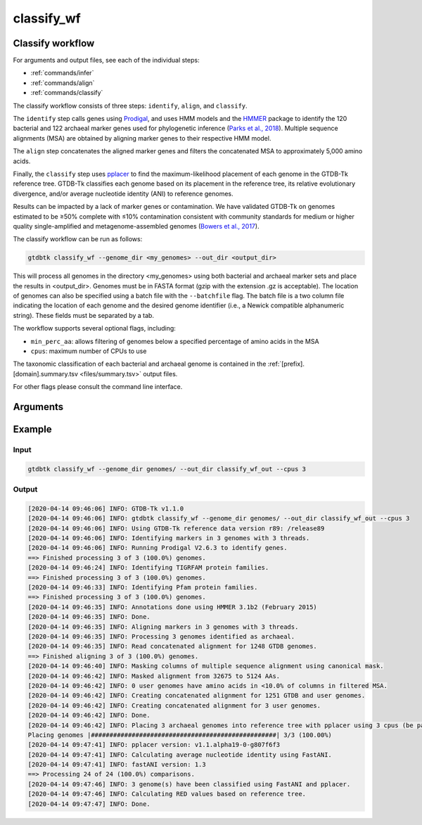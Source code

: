 .. _commands/classify_wf:

classify_wf
===========

Classify workflow
-----------------

For arguments and output files, see each of the individual steps:

* :ref:`commands/infer`
* :ref:`commands/align`
* :ref:`commands/classify`

The classify workflow consists of three steps: ``identify``, ``align``, and ``classify``.

The ``identify`` step calls genes using `Prodigal <http://compbio.ornl.gov/prodigal/>`_,
and uses HMM models and the `HMMER <http://hmmer.org/>`_ package to identify the
120 bacterial and 122 archaeal marker genes used for phylogenetic inference
(`Parks et al., 2018 <https://www.ncbi.nlm.nih.gov/pubmed/30148503>`_). Multiple
sequence alignments (MSA) are obtained by aligning marker genes to their respective HMM model.


The ``align`` step concatenates the aligned marker genes and filters the concatenated MSA to approximately 5,000 amino acids.


Finally, the ``classify`` step uses `pplacer <http://matsen.fhcrc.org/pplacer/>`_ to find the maximum-likelihood
placement of each genome in the GTDB-Tk reference tree. GTDB-Tk classifies each genome based on its placement in the reference tree,
its relative evolutionary divergence, and/or average nucleotide identity (ANI) to reference genomes.

Results can be impacted by a lack of marker genes or contamination. We have validated GTDB-Tk on genomes
estimated to be ≥50% complete with ≤10% contamination consistent with community standards for medium or
higher quality single-amplified and metagenome-assembled genomes (`Bowers et al., 2017 <https://www.ncbi.nlm.nih.gov/pubmed/28787424>`_).


The classify workflow can be run as follows:

.. code-block:: bash

    gtdbtk classify_wf --genome_dir <my_genomes> --out_dir <output_dir>

This will process all genomes in the directory <my_genomes> using both bacterial and archaeal marker sets and place the results in <output_dir>. Genomes must be in FASTA format (gzip with the extension .gz is acceptable).
The location of genomes can also be specified using a batch file with the ``--batchfile`` flag. The batch file is a two column file indicating the location of each genome and the desired genome identifier
(i.e., a Newick compatible alphanumeric string). These fields must be separated by a tab.

The workflow supports several optional flags, including:

* ``min_perc_aa``: allows filtering of genomes below a specified percentage of amino acids in the MSA
* ``cpus``: maximum number of CPUs to use

The taxonomic classification of each bacterial and archaeal genome is contained in the
:ref:`[prefix].[domain].summary.tsv <files/summary.tsv>`  output files.

For other flags please consult the command line interface.
 
Arguments
---------

.. argparse::
   :module: gtdbtk.cli
   :func: get_main_parser
   :prog: gtdbtk
   :path: classify_wf
   :nodefaultconst:


Example
-------

Input
^^^^^

.. code-block:: bash

    gtdbtk classify_wf --genome_dir genomes/ --out_dir classify_wf_out --cpus 3



Output
^^^^^^


.. code-block:: text

    [2020-04-14 09:46:06] INFO: GTDB-Tk v1.1.0
    [2020-04-14 09:46:06] INFO: gtdbtk classify_wf --genome_dir genomes/ --out_dir classify_wf_out --cpus 3
    [2020-04-14 09:46:06] INFO: Using GTDB-Tk reference data version r89: /release89
    [2020-04-14 09:46:06] INFO: Identifying markers in 3 genomes with 3 threads.
    [2020-04-14 09:46:06] INFO: Running Prodigal V2.6.3 to identify genes.
    ==> Finished processing 3 of 3 (100.0%) genomes.
    [2020-04-14 09:46:24] INFO: Identifying TIGRFAM protein families.
    ==> Finished processing 3 of 3 (100.0%) genomes.
    [2020-04-14 09:46:33] INFO: Identifying Pfam protein families.
    ==> Finished processing 3 of 3 (100.0%) genomes.
    [2020-04-14 09:46:35] INFO: Annotations done using HMMER 3.1b2 (February 2015)
    [2020-04-14 09:46:35] INFO: Done.
    [2020-04-14 09:46:35] INFO: Aligning markers in 3 genomes with 3 threads.
    [2020-04-14 09:46:35] INFO: Processing 3 genomes identified as archaeal.
    [2020-04-14 09:46:35] INFO: Read concatenated alignment for 1248 GTDB genomes.
    ==> Finished aligning 3 of 3 (100.0%) genomes.
    [2020-04-14 09:46:40] INFO: Masking columns of multiple sequence alignment using canonical mask.
    [2020-04-14 09:46:42] INFO: Masked alignment from 32675 to 5124 AAs.
    [2020-04-14 09:46:42] INFO: 0 user genomes have amino acids in <10.0% of columns in filtered MSA.
    [2020-04-14 09:46:42] INFO: Creating concatenated alignment for 1251 GTDB and user genomes.
    [2020-04-14 09:46:42] INFO: Creating concatenated alignment for 3 user genomes.
    [2020-04-14 09:46:42] INFO: Done.
    [2020-04-14 09:46:42] INFO: Placing 3 archaeal genomes into reference tree with pplacer using 3 cpus (be patient).
    Placing genomes |##################################################| 3/3 (100.00%)
    [2020-04-14 09:47:41] INFO: pplacer version: v1.1.alpha19-0-g807f6f3
    [2020-04-14 09:47:41] INFO: Calculating average nucleotide identity using FastANI.
    [2020-04-14 09:47:41] INFO: fastANI version: 1.3
    ==> Processing 24 of 24 (100.0%) comparisons.
    [2020-04-14 09:47:46] INFO: 3 genome(s) have been classified using FastANI and pplacer.
    [2020-04-14 09:47:46] INFO: Calculating RED values based on reference tree.
    [2020-04-14 09:47:47] INFO: Done.

